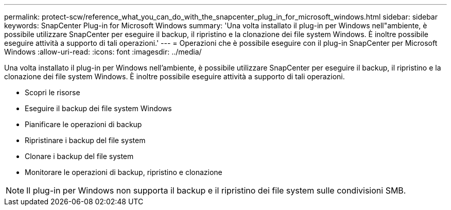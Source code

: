 ---
permalink: protect-scw/reference_what_you_can_do_with_the_snapcenter_plug_in_for_microsoft_windows.html 
sidebar: sidebar 
keywords: SnapCenter Plug-in for Microsoft Windows 
summary: 'Una volta installato il plug-in per Windows nell"ambiente, è possibile utilizzare SnapCenter per eseguire il backup, il ripristino e la clonazione dei file system Windows. È inoltre possibile eseguire attività a supporto di tali operazioni.' 
---
= Operazioni che è possibile eseguire con il plug-in SnapCenter per Microsoft Windows
:allow-uri-read: 
:icons: font
:imagesdir: ../media/


[role="lead"]
Una volta installato il plug-in per Windows nell'ambiente, è possibile utilizzare SnapCenter per eseguire il backup, il ripristino e la clonazione dei file system Windows. È inoltre possibile eseguire attività a supporto di tali operazioni.

* Scopri le risorse
* Eseguire il backup dei file system Windows
* Pianificare le operazioni di backup
* Ripristinare i backup del file system
* Clonare i backup del file system
* Monitorare le operazioni di backup, ripristino e clonazione



NOTE: Il plug-in per Windows non supporta il backup e il ripristino dei file system sulle condivisioni SMB.
